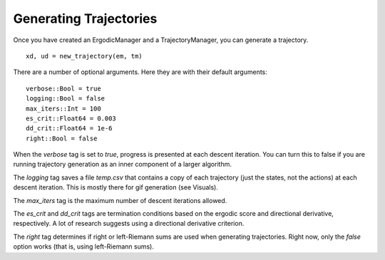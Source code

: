 ==========================
Generating Trajectories
==========================

Once you have created an ErgodicManager and a TrajectoryManager, you can generate a trajectory.
::

    xd, ud = new_trajectory(em, tm)

There are a number of optional arguments. Here they are with their default arguments:
::

    verbose::Bool = true
    logging::Bool = false
    max_iters::Int = 100
    es_crit::Float64 = 0.003
    dd_crit::Float64 = 1e-6
    right::Bool = false

When the `verbose` tag is set to `true`, progress is presented at each descent iteration. You can turn this to false if you are running trajectory generation as an inner component of a larger algorithm.

The `logging` tag saves a file `temp.csv` that contains a copy of each trajectory (just the states, not the actions) at each descent iteration. This is mostly there for gif generation (see Visuals).

The `max_iters` tag is the maximum number of descent iterations allowed.

The `es_crit` and `dd_crit` tags are termination conditions based on the ergodic score and directional derivative, respectively. A lot of research suggests using a directional derivative criterion.

The `right` tag determines if right or left-Riemann sums are used when generating trajectories. Right now, only the `false` option works (that is, using left-Riemann sums).

